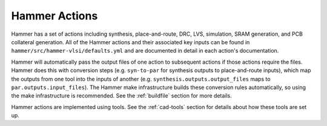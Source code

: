 Hammer Actions
===================================

Hammer has a set of actions including synthesis, place-and-route, DRC, LVS, simulation, SRAM generation, and PCB collateral generation.
All of the Hammer actions and their associated key inputs can be found in ``hammer/src/hammer-vlsi/defaults.yml`` and are documented in detail in each action's documentation.

Hammer will automatically pass the output files of one action to subsequent actions if those actions require the files.
Hammer does this with conversion steps (e.g. ``syn-to-par`` for synthesis outputs to place-and-route inputs), which map the outputs from one tool into the inputs of another (e.g. ``synthesis.outputs.output_files`` maps to ``par.outputs.input_files``).
The Hammer make infrastructure builds these conversion rules automatically, so using the make infrastructure is recommended.
See the :ref:`buildfile` section for more details.

Hammer actions are implemented using tools. See the :ref:`cad-tools` section for details about how these tools are set up.
